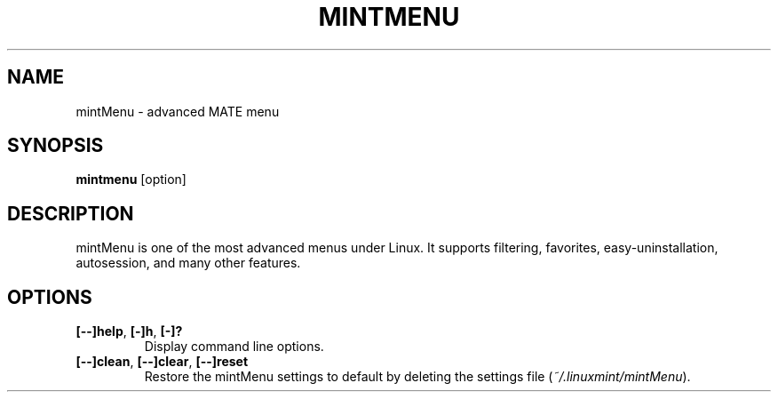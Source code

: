 .TH MINTMENU 1 "" ""
.SH NAME
mintMenu \- advanced MATE menu
.SH SYNOPSIS
.B mintmenu \fR[option]
.SH DESCRIPTION
mintMenu is one of the most advanced menus under Linux.
It supports filtering, favorites, easy\-uninstallation, autosession, and many other features.
.SH OPTIONS
.TP
.B [\-\-]help\fR,\fB [\-]h\fR,\fB [\-]?
Display command line options.
.TP
.B [\-\-]clean\fR,\fB [\-\-]clear\fR,\fB [\-\-]reset
Restore the mintMenu settings to default by deleting the settings file (\fI~/.linuxmint/mintMenu\fR).
